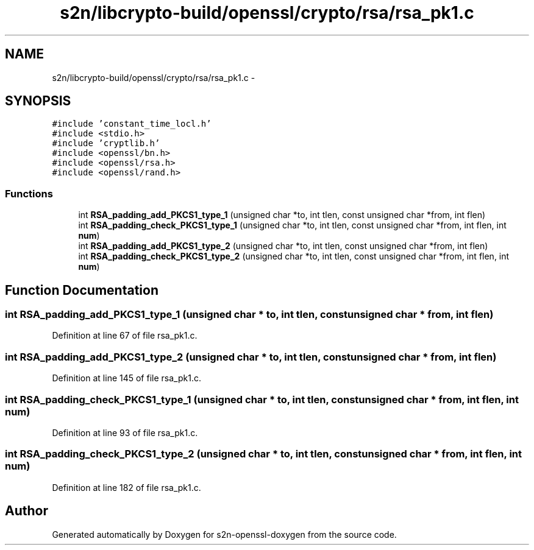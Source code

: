 .TH "s2n/libcrypto-build/openssl/crypto/rsa/rsa_pk1.c" 3 "Thu Jun 30 2016" "s2n-openssl-doxygen" \" -*- nroff -*-
.ad l
.nh
.SH NAME
s2n/libcrypto-build/openssl/crypto/rsa/rsa_pk1.c \- 
.SH SYNOPSIS
.br
.PP
\fC#include 'constant_time_locl\&.h'\fP
.br
\fC#include <stdio\&.h>\fP
.br
\fC#include 'cryptlib\&.h'\fP
.br
\fC#include <openssl/bn\&.h>\fP
.br
\fC#include <openssl/rsa\&.h>\fP
.br
\fC#include <openssl/rand\&.h>\fP
.br

.SS "Functions"

.in +1c
.ti -1c
.RI "int \fBRSA_padding_add_PKCS1_type_1\fP (unsigned char *to, int tlen, const unsigned char *from, int flen)"
.br
.ti -1c
.RI "int \fBRSA_padding_check_PKCS1_type_1\fP (unsigned char *to, int tlen, const unsigned char *from, int flen, int \fBnum\fP)"
.br
.ti -1c
.RI "int \fBRSA_padding_add_PKCS1_type_2\fP (unsigned char *to, int tlen, const unsigned char *from, int flen)"
.br
.ti -1c
.RI "int \fBRSA_padding_check_PKCS1_type_2\fP (unsigned char *to, int tlen, const unsigned char *from, int flen, int \fBnum\fP)"
.br
.in -1c
.SH "Function Documentation"
.PP 
.SS "int RSA_padding_add_PKCS1_type_1 (unsigned char * to, int tlen, const unsigned char * from, int flen)"

.PP
Definition at line 67 of file rsa_pk1\&.c\&.
.SS "int RSA_padding_add_PKCS1_type_2 (unsigned char * to, int tlen, const unsigned char * from, int flen)"

.PP
Definition at line 145 of file rsa_pk1\&.c\&.
.SS "int RSA_padding_check_PKCS1_type_1 (unsigned char * to, int tlen, const unsigned char * from, int flen, int num)"

.PP
Definition at line 93 of file rsa_pk1\&.c\&.
.SS "int RSA_padding_check_PKCS1_type_2 (unsigned char * to, int tlen, const unsigned char * from, int flen, int num)"

.PP
Definition at line 182 of file rsa_pk1\&.c\&.
.SH "Author"
.PP 
Generated automatically by Doxygen for s2n-openssl-doxygen from the source code\&.
